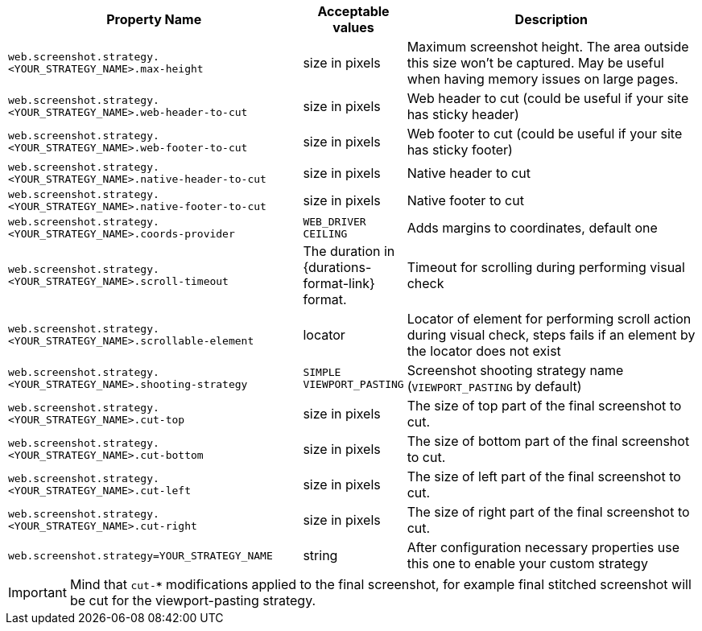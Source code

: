 [cols="3,1,3", options="header"]
|===
|Property Name
|Acceptable values
|Description

|`web.screenshot.strategy.<YOUR_STRATEGY_NAME>.max-height`
|size in pixels
|Maximum screenshot height. The area outside this size won't be captured. May be useful when having memory issues on large pages.

|`web.screenshot.strategy.<YOUR_STRATEGY_NAME>.web-header-to-cut`
|size in pixels
|Web header to cut (could be useful if your site has sticky header)

|`web.screenshot.strategy.<YOUR_STRATEGY_NAME>.web-footer-to-cut`
|size in pixels
|Web footer to cut (could be useful if your site has sticky footer)

|`web.screenshot.strategy.<YOUR_STRATEGY_NAME>.native-header-to-cut`
|size in pixels
|Native header to cut

|`web.screenshot.strategy.<YOUR_STRATEGY_NAME>.native-footer-to-cut`
|size in pixels
|Native footer to cut

|`web.screenshot.strategy.<YOUR_STRATEGY_NAME>.coords-provider`
|`WEB_DRIVER` `CEILING`
|Adds margins to coordinates, default one

|`web.screenshot.strategy.<YOUR_STRATEGY_NAME>.scroll-timeout`
|The duration in {durations-format-link} format.
|Timeout for scrolling during performing visual check

|`web.screenshot.strategy.<YOUR_STRATEGY_NAME>.scrollable-element`
|locator
|Locator of element for performing scroll action during visual check, steps fails if an element by the locator does not exist

|`web.screenshot.strategy.<YOUR_STRATEGY_NAME>.shooting-strategy`
|`SIMPLE` `VIEWPORT_PASTING`
|Screenshot shooting strategy name (`VIEWPORT_PASTING` by default)

|`web.screenshot.strategy.<YOUR_STRATEGY_NAME>.cut-top`
|size in pixels
|The size of top part of the final screenshot to cut.

|`web.screenshot.strategy.<YOUR_STRATEGY_NAME>.cut-bottom`
|size in pixels
|The size of bottom part of the final screenshot to cut.

|`web.screenshot.strategy.<YOUR_STRATEGY_NAME>.cut-left`
|size in pixels
|The size of left part of the final screenshot to cut.

|`web.screenshot.strategy.<YOUR_STRATEGY_NAME>.cut-right`
|size in pixels
|The size of right part of the final screenshot to cut.

|`web.screenshot.strategy=YOUR_STRATEGY_NAME`
|string
|After configuration necessary properties use this one to enable your custom strategy

|===

IMPORTANT: Mind that `cut-***` modifications applied to the final screenshot, for example final stitched screenshot will be cut for the viewport-pasting strategy.
